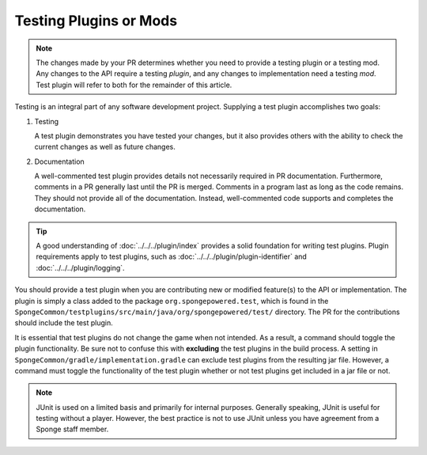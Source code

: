 =======================
Testing Plugins or Mods
=======================

.. note::
    The changes made by your PR determines whether you need to provide a testing plugin or a testing mod. Any changes 
    to the API require a testing *plugin*, and any changes to implementation need a testing *mod*. Test plugin will 
    refer to both for the remainder of this article.

Testing is an integral part of any software development project. Supplying a test plugin accomplishes two goals:

1. Testing

   A test plugin demonstrates you have tested your changes, but it also provides others with the ability to check the 
   current changes as well as future changes.

#. Documentation

   A well-commented test plugin provides details not necessarily required in PR documentation. Furthermore, comments 
   in a PR generally last until the PR is merged. Comments in a program last as long as the code remains. They should 
   not provide all of the documentation. Instead, well-commented code supports and completes the documentation.

.. tip::
    A good understanding of :doc:`../../../plugin/index` provides a solid foundation for writing test plugins. Plugin 
    requirements apply to test plugins, such as :doc:`../../../plugin/plugin-identifier` and 
    :doc:`../../../plugin/logging`.

You should provide a test plugin when you are contributing new or modified feature(s) to the API or implementation. The 
plugin is simply a class added to the package ``org.spongepowered.test``, which is found in the 
``SpongeCommon/testplugins/src/main/java/org/spongepowered/test/`` directory. The PR for the contributions should 
include the test plugin.

It is essential that test plugins do not change the game when not intended. As a result, a command should toggle the 
plugin functionality. Be sure not to confuse this with **excluding** the test plugins in the build process. A setting 
in ``SpongeCommon/gradle/implementation.gradle`` can exclude test plugins from the resulting jar file. However, a 
command must toggle the functionality of the test plugin whether or not test plugins get included in a jar file or not. 

.. note::
    JUnit is used on a limited basis and primarily for internal purposes. Generally speaking, JUnit is useful for 
    testing without a player. However, the best practice is not to use JUnit unless you have agreement from a Sponge 
    staff member.
